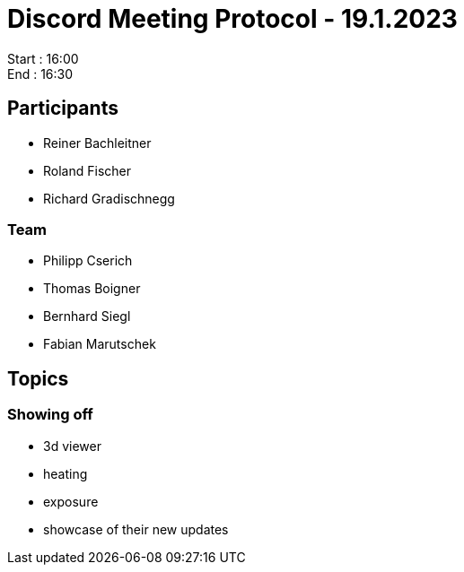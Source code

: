 = Discord Meeting Protocol - 19.1.2023

Start : 16:00 +
End : 16:30

== Participants
- Reiner Bachleitner
- Roland Fischer
- Richard Gradischnegg

=== Team
- Philipp Cserich
- Thomas Boigner
- Bernhard Siegl
- Fabian Marutschek

== Topics
=== Showing off
- 3d viewer
- heating
- exposure

- showcase of their new updates